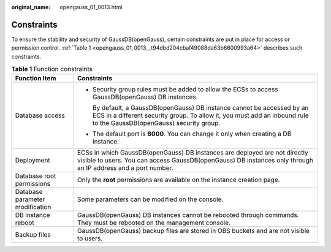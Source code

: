 :original_name: opengauss_01_0013.html

.. _opengauss_01_0013:

Constraints
===========

To ensure the stability and security of GaussDB(openGauss), certain constraints are put in place for access or permission control. :ref:`Table 1 <opengauss_01_0013__t94dbd204cbaf49088da63b6600993a64>` describes such constraints.

.. _opengauss_01_0013__t94dbd204cbaf49088da63b6600993a64:

.. table:: **Table 1** Function constraints

   +-----------------------------------+-------------------------------------------------------------------------------------------------------------------------------------------------------------------------------------------------+
   | Function Item                     | Constraints                                                                                                                                                                                     |
   +===================================+=================================================================================================================================================================================================+
   | Database access                   | -  Security group rules must be added to allow the ECSs to access GaussDB(openGauss) DB instances.                                                                                              |
   |                                   |                                                                                                                                                                                                 |
   |                                   |    By default, a GaussDB(openGauss) DB instance cannot be accessed by an ECS in a different security group. To allow it, you must add an inbound rule to the GaussDB(openGauss) security group. |
   |                                   |                                                                                                                                                                                                 |
   |                                   | -  The default port is **8000**. You can change it only when creating a DB instance.                                                                                                            |
   +-----------------------------------+-------------------------------------------------------------------------------------------------------------------------------------------------------------------------------------------------+
   | Deployment                        | ECSs in which GaussDB(openGauss) DB instances are deployed are not directly visible to users. You can access GaussDB(openGauss) DB instances only through an IP address and a port number.      |
   +-----------------------------------+-------------------------------------------------------------------------------------------------------------------------------------------------------------------------------------------------+
   | Database root permissions         | Only the **root** permissions are available on the instance creation page.                                                                                                                      |
   +-----------------------------------+-------------------------------------------------------------------------------------------------------------------------------------------------------------------------------------------------+
   | Database parameter modification   | Some parameters can be modified on the console.                                                                                                                                                 |
   +-----------------------------------+-------------------------------------------------------------------------------------------------------------------------------------------------------------------------------------------------+
   | DB instance reboot                | GaussDB(openGauss) DB instances cannot be rebooted through commands. They must be rebooted on the management console.                                                                           |
   +-----------------------------------+-------------------------------------------------------------------------------------------------------------------------------------------------------------------------------------------------+
   | Backup files                      | GaussDB(openGauss) backup files are stored in OBS buckets and are not visible to users.                                                                                                         |
   +-----------------------------------+-------------------------------------------------------------------------------------------------------------------------------------------------------------------------------------------------+
